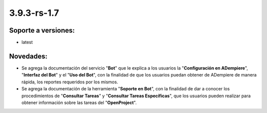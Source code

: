 .. _documento/versión-3-9-3-rs-1-7:

**3.9.3-rs-1.7**
================

**Soporte a versiones:**
------------------------

- latest

**Novedades:**
--------------

- Se agrega la documentación del servicio "**Bot**" que le explica a los usuarios la "**Configuración en ADempiere**", "**Interfaz del Bot**" y el "**Uso del Bot**", con la finalidad de que los usuarios puedan obtener de ADempiere de manera rápida, los reportes requeridos por los mismos.

- Se agrega la documentación de la herramienta "**Soporte en Bot**", con la finalidad de dar a conocer los procedimientos de "**Consultar Tareas**" y "**Consultar Tareas Específicas**", que los usuarios pueden realizar para obtener información sobre las tareas del "**OpenProject**".